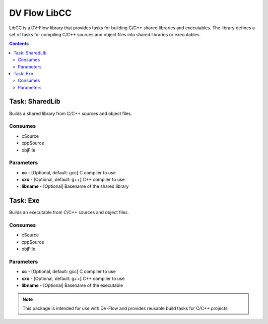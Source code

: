.. DV Flow LibCC documentation master file, created by
   sphinx-quickstart.
   You can adapt this file completely to your liking, but it should at least
   contain the root `toctree` directive.

#############
DV Flow LibCC
#############

LibCC is a DV-Flow library that provides tasks for building C/C++ shared libraries and executables.
The library defines a set of tasks for compiling C/C++ sources and object files into shared libraries or executables.

.. contents::
    :depth: 2

Task: SharedLib
===============
Builds a shared library from C/C++ sources and object files.

Consumes
--------
* cSource
* cppSource
* objFile

Parameters
----------
* **cc** - [Optional, default: gcc] C compiler to use
* **cxx** - [Optional, default: g++] C++ compiler to use
* **libname** - [Optional] Basename of the shared library

Task: Exe
=========
Builds an executable from C/C++ sources and object files.

Consumes
--------
* cSource
* cppSource
* objFile

Parameters
----------
* **cc** - [Optional, default: gcc] C compiler to use
* **cxx** - [Optional, default: g++] C++ compiler to use
* **libname** - [Optional] Basename of the executable

.. note::
    This package is intended for use with DV-Flow and provides reusable build tasks for C/C++ projects.

